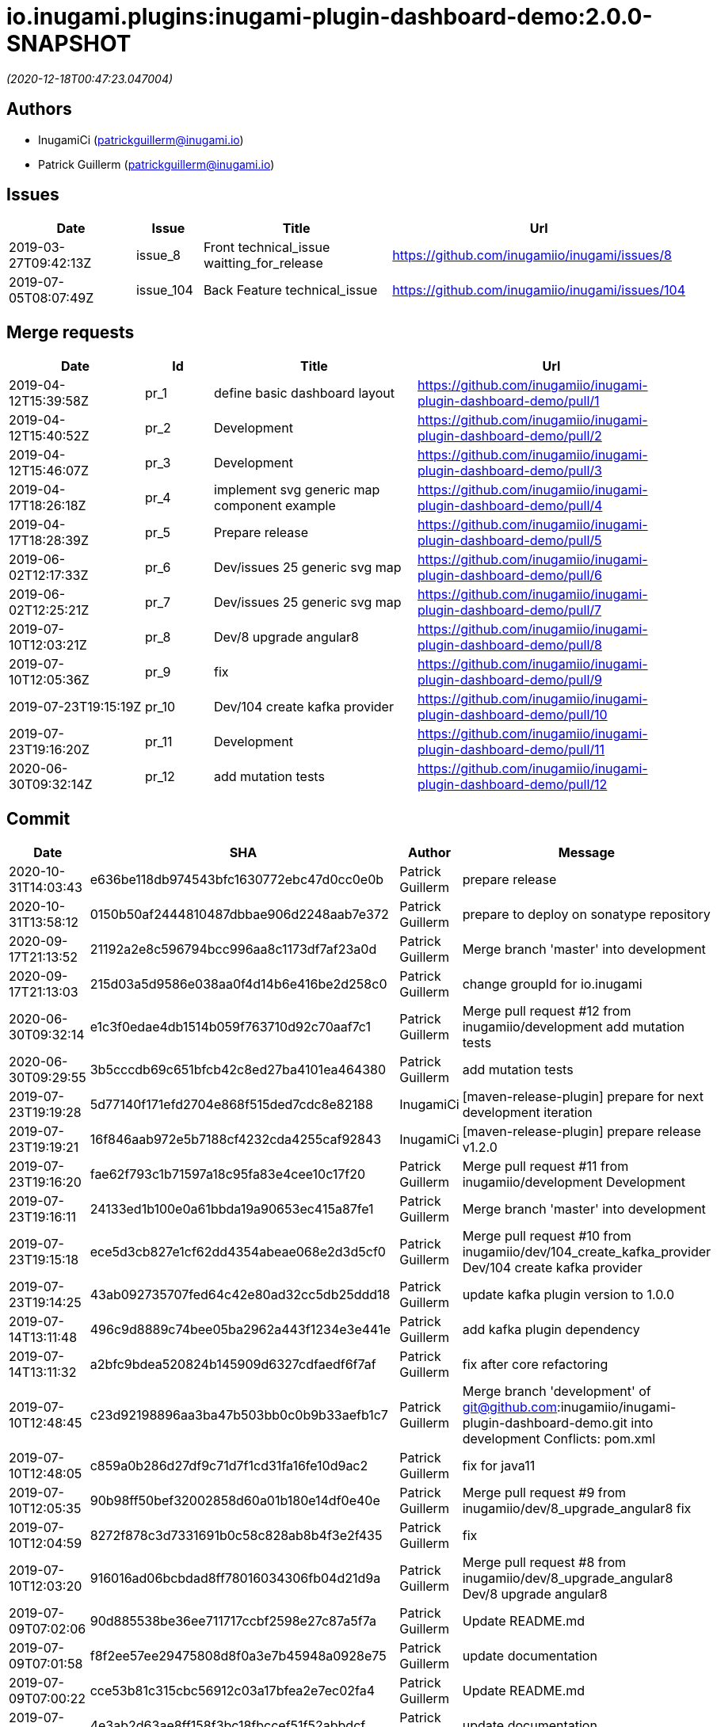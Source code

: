 = io.inugami.plugins:inugami-plugin-dashboard-demo:2.0.0-SNAPSHOT

_(2020-12-18T00:47:23.047004)_

:description: Simple Inugami plugin

:url-project: https://github.com/inugamiio/inugami-plugin-dashboard-demo

:keywords: release-note
:toc:

== Authors
- InugamiCi (patrickguillerm@inugami.io)
- Patrick Guillerm (patrickguillerm@inugami.io)

== Issues
[cols="2,1,3,4", options="header"]
|===
|Date | Issue | Title | Url

|2019-03-27T09:42:13Z
|issue_8
|Front technical_issue waitting_for_release
|https://github.com/inugamiio/inugami/issues/8

|2019-07-05T08:07:49Z
|issue_104
|Back Feature technical_issue
|https://github.com/inugamiio/inugami/issues/104

|===

== Merge requests
[cols="2,1,3,4", options="header"]
|===
|Date | Id | Title | Url

|2019-04-12T15:39:58Z
|pr_1
|define basic dashboard layout
|https://github.com/inugamiio/inugami-plugin-dashboard-demo/pull/1

|2019-04-12T15:40:52Z
|pr_2
|Development
|https://github.com/inugamiio/inugami-plugin-dashboard-demo/pull/2

|2019-04-12T15:46:07Z
|pr_3
|Development
|https://github.com/inugamiio/inugami-plugin-dashboard-demo/pull/3

|2019-04-17T18:26:18Z
|pr_4
|implement svg generic map component example
|https://github.com/inugamiio/inugami-plugin-dashboard-demo/pull/4

|2019-04-17T18:28:39Z
|pr_5
|Prepare release
|https://github.com/inugamiio/inugami-plugin-dashboard-demo/pull/5

|2019-06-02T12:17:33Z
|pr_6
|Dev/issues 25 generic svg map
|https://github.com/inugamiio/inugami-plugin-dashboard-demo/pull/6

|2019-06-02T12:25:21Z
|pr_7
|Dev/issues 25 generic svg map
|https://github.com/inugamiio/inugami-plugin-dashboard-demo/pull/7

|2019-07-10T12:03:21Z
|pr_8
|Dev/8 upgrade angular8
|https://github.com/inugamiio/inugami-plugin-dashboard-demo/pull/8

|2019-07-10T12:05:36Z
|pr_9
|fix
|https://github.com/inugamiio/inugami-plugin-dashboard-demo/pull/9

|2019-07-23T19:15:19Z
|pr_10
|Dev/104 create kafka provider
|https://github.com/inugamiio/inugami-plugin-dashboard-demo/pull/10

|2019-07-23T19:16:20Z
|pr_11
|Development
|https://github.com/inugamiio/inugami-plugin-dashboard-demo/pull/11

|2020-06-30T09:32:14Z
|pr_12
|add mutation tests
|https://github.com/inugamiio/inugami-plugin-dashboard-demo/pull/12

|===

== Commit
[cols="2,1,1,4", options="header"]
|===
|Date | SHA | Author | Message

|2020-10-31T14:03:43
|e636be118db974543bfc1630772ebc47d0cc0e0b
|Patrick Guillerm
|prepare release

|2020-10-31T13:58:12
|0150b50af2444810487dbbae906d2248aab7e372
|Patrick Guillerm
|prepare to deploy on sonatype repository

|2020-09-17T21:13:52
|21192a2e8c596794bcc996aa8c1173df7af23a0d
|Patrick Guillerm
|Merge branch 'master' into development

|2020-09-17T21:13:03
|215d03a5d9586e038aa0f4d14b6e416be2d258c0
|Patrick Guillerm
|change groupId for io.inugami

|2020-06-30T09:32:14
|e1c3f0edae4db1514b059f763710d92c70aaf7c1
|Patrick Guillerm
|Merge pull request #12 from inugamiio/development  add mutation tests

|2020-06-30T09:29:55
|3b5cccdb69c651bfcb42c8ed27ba4101ea464380
|Patrick Guillerm
|add mutation tests

|2019-07-23T19:19:28
|5d77140f171efd2704e868f515ded7cdc8e82188
|InugamiCi
|[maven-release-plugin] prepare for next development iteration

|2019-07-23T19:19:21
|16f846aab972e5b7188cf4232cda4255caf92843
|InugamiCi
|[maven-release-plugin] prepare release v1.2.0

|2019-07-23T19:16:20
|fae62f793c1b71597a18c95fa83e4cee10c17f20
|Patrick Guillerm
|Merge pull request #11 from inugamiio/development  Development

|2019-07-23T19:16:11
|24133ed1b100e0a61bbda19a90653ec415a87fe1
|Patrick Guillerm
|Merge branch 'master' into development

|2019-07-23T19:15:18
|ece5d3cb827e1cf62dd4354abeae068e2d3d5cf0
|Patrick Guillerm
|Merge pull request #10 from inugamiio/dev/104_create_kafka_provider  Dev/104 create kafka provider

|2019-07-23T19:14:25
|43ab092735707fed64c42e80ad32cc5db25ddd18
|Patrick Guillerm
|update kafka plugin version to 1.0.0

|2019-07-14T13:11:48
|496c9d8889c74bee05ba2962a443f1234e3e441e
|Patrick Guillerm
|add kafka plugin dependency

|2019-07-14T13:11:32
|a2bfc9bdea520824b145909d6327cdfaedf6f7af
|Patrick Guillerm
|fix after core refactoring

|2019-07-10T12:48:45
|c23d92198896aa3ba47b503bb0c0b9b33aefb1c7
|Patrick Guillerm
|Merge branch 'development' of git@github.com:inugamiio/inugami-plugin-dashboard-demo.git into development  Conflicts: 	pom.xml

|2019-07-10T12:48:05
|c859a0b286d27df9c71d7f1cd31fa16fe10d9ac2
|Patrick Guillerm
|fix for java11

|2019-07-10T12:05:35
|90b98ff50bef32002858d60a01b180e14df0e40e
|Patrick Guillerm
|Merge pull request #9 from inugamiio/dev/8_upgrade_angular8  fix

|2019-07-10T12:04:59
|8272f878c3d7331691b0c58c828ab8b4f3e2f435
|Patrick Guillerm
|fix

|2019-07-10T12:03:20
|916016ad06bcbdad8ff78016034306fb04d21d9a
|Patrick Guillerm
|Merge pull request #8 from inugamiio/dev/8_upgrade_angular8  Dev/8 upgrade angular8

|2019-07-09T07:02:06
|90d885538be36ee711717ccbf2598e27c87a5f7a
|Patrick Guillerm
|Update README.md

|2019-07-09T07:01:58
|f8f2ee57ee29475808d8f0a3e7b45948a0928e75
|Patrick Guillerm
|update documentation

|2019-07-09T07:00:22
|cce53b81c315cbc56912c03a17bfea2e7ec02fa4
|Patrick Guillerm
|Update README.md

|2019-07-09T06:59:52
|4e3ab2d63ae8ff158f3bc18fbccef51f52abbdcf
|Patrick Guillerm
|update documentation

|2019-07-09T06:56:49
|7c86b322deda671a5db24e8c075848bf968081fd
|Patrick Guillerm
|add information panel

|2019-07-07T18:52:44
|71d56d1daef1b2e474a6ef6b5b2cbb41a6a6fcaa
|Patrick Guillerm
|fix importation of new angular 8 Http client

|2019-07-07T18:47:30
|076820e7b55eb8a7f95d7cf500b51cce2b34efb0
|Patrick Guillerm
|update health map

|2019-07-07T18:45:27
|2e444c0381b4897924df77896e95bb9bb046c0c2
|Patrick Guillerm
|simulate error

|2019-06-02T12:31:49
|30ea79fd8584fa9c1f91d0d626a0de53b0a9cc37
|Patrick Guillerm
|update screenshot

|2019-06-02T12:25:20
|2b09d067944103387ac323feb07d34d215c0386d
|Patrick Guillerm
|Merge pull request #7 from inugamiio/dev/issues-25_generic-svg-map  Dev/issues 25 generic svg map

|2019-06-02T12:17:32
|bf2a8e0e8a8c0f283d03c56bb59f515a3f01e615
|Patrick Guillerm
|Merge pull request #6 from inugamiio/dev/issues-25_generic-svg-map  Dev/issues 25 generic svg map

|2019-06-02T12:16:37
|33bfa1785e07c7f50c9f9974fe84a16df02d9d59
|Patrick Guillerm
|integrate new inugami menu

|2019-04-24T08:57:25
|b26290f5f6f31072e786c6aa79d5cdb5086e351f
|Patrick Guillerm
|front refactoring

|2019-04-24T08:56:58
|6604553bca502519f3e11b6e8b7afedb8ef57083
|Patrick Guillerm
|add REST service with mock data

|2019-04-24T08:51:06
|cb7a9c1bcdf5ae760d9cc75d54643f06b7d053c7
|Patrick Guillerm
|add security annotations

|2019-04-24T08:50:45
|b3eca94be97c47f10ebd2fc7cfec4c7da18f7c5a
|Patrick Guillerm
|enable CDI context

|2019-04-17T18:35:06
|51377a608874f703d2e20cca6aa78c4ed3769ed1
|Patrick Guillerm
|Update link

|2019-04-17T18:33:28
|907ac1a08f76821ebaabc314ff6d74429fbbd4f3
|Patrick Guillerm
|Update readme with link to movie screenshot

|2019-04-17T18:28:38
|9879cd500488bbe67594f02c7220f842ed4e89c8
|Patrick Guillerm
|Merge pull request #5 from inugamiio/development  Prepare release

|2019-04-17T18:26:17
|c0920bc396aad63d64d2edd5a0a88910850042e8
|Patrick Guillerm
|Merge pull request #4 from inugamiio/dev/issues-25_generic-svg-map  implement svg generic map component example

|2019-04-15T15:35:53
|69db50109de7ed572eca8b5eecc03417189df437
|Patrick Guillerm
|add event handler

|2019-04-15T13:17:18
|db807ad8355eb842108091d40df474262854c81c
|Patrick Guillerm
|implement svg generic map component example

|2019-04-12T15:46:06
|c9a07e0c386c0dcf26978c2f3bfbb555e412881b
|Patrick Guillerm
|Merge pull request #3 from inugamiio/development  Development

|2019-04-12T15:45:17
|f2b4da2b32bb7c90c85195636e05c62a7f6a8547
|Patrick Guillerm
|Update README.md

|2019-04-12T15:43:04
|1e5233fe65d24c2705e3488d6d22fca74e052190
|Patrick Guillerm
|create readme

|2019-04-12T15:40:52
|e2da71c0c53d3f407d342b2b69743f971ed106c1
|Patrick Guillerm
|Merge pull request #2 from inugamiio/development  Development

|2019-04-12T15:39:57
|37b1c0296896cb53db29ff42943d81ed056055cb
|Patrick Guillerm
|Merge pull request #1 from inugamiio/dev/issues-25_generic-svg-map  define basic dashboard layout

|2019-04-12T15:39:20
|45e794e51d0b68bc46f5bff3564fc8c4f0d4a241
|Patrick Guillerm
|define basic dashboard layout

|2019-04-03T09:36:59
|55cdba6199f044ba5aab543f010da9d6a5f063cd
|Patrick Guillerm
|add information on super.inugami.server.home property

|2019-03-24T22:00:52
|dd6cd6c49e9b40ecde2b521a14c6d2964911aa90
|Patrick Guillerm
|update inugami version to 1.0.0

|2019-01-27T14:11:57
|ddcba8d62e751ee9c730ef012de53a5d1f9af53c
|Patrick Guillerm
|PGU - add example with bar chart and processor on event

|2019-01-27T12:22:40
|cbfd08d571412cdfff2aebd73b33ac70914459d8
|Patrick Guillerm
|PGU - spell check

|2019-01-26T23:06:31
|b54a7731c6aef2890eeb3de466b65e5bc25705a7
|Patrick Guillerm
|PGU - add dashboard screenshot

|2019-01-26T23:06:13
|7ea1b46bffed4dec25980ead657f030a5d4c8250
|Patrick Guillerm
|PGU - connect dashboard to backend with SSE socket and add curve chart component on dashboard

|2019-01-26T23:05:01
|df0c4585e296aa0ceca7cc3bebafc2d86a8fac2a
|Patrick Guillerm
|PGU - add MockFromImage provider for mock graphite data on build it from image representation

|2019-01-26T13:39:43
|b8a0dd56ecd2ed941ea2477516222959847709a8
|Patrick Guillerm
|PGU - import basic inugami plugin structure

|2019-01-14T08:48:31
|7bb5851db7160bd64fc74f47e5ae67222b80af95
|Patrick Guillerm
|Initial commit

|===

